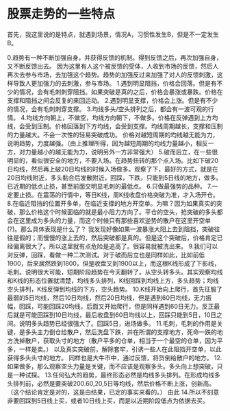 * 股票走势的一些特点
首先，我这里说的是特点，就遇到场景，情况A，习惯性发生B，但是不一定发生B。

0.趋势有一种不断加强自身，并获得反馈的机制。得到反馈之后，再次加强自身，又不断反馈出去。
因为这里有人这个被反馈的受体，人收到市场的反馈，然后人再次去参与市场，去加强这个趋势。趋势的加强反过来加强了对人的反馈刺激，这样导致人更加强力的去刺激，参与市场。
1.遇到明显阻挡，价格会回落。但是有不少的情况，会有毛刺刺穿阻挡。如果突破是真的之后，价格会暴涨或暴跌。价格在支撑和阻挡之间会反复的来回运动。
2.遇到明显支撑，价格会上涨。但是有不少的情况，会有毛刺刺穿支撑。
3.均线多头/空头排列之后，都会有一波可观的行情。
4.均线方向朝上，不做空，均线方向朝下，不做多。价格在反弹遇到上方均线，会受到压制。价格回落到下方均线，会受到支撑。均线周期越长，支撑和压制的力量越大。不会一次性的轻易突破成功。
价格对越短周期的均线越无能为力，说明趋势，力度越强。（由上推理所得，因为越短周期的均线力量越小，相反一方，对力量越小的越无能为力，说明另外一方非常强大）
5.破而后立，在一些很明显的，看似很安全的地方，不要入场。在趋势扭转的那个点入场。比如下破20日均线，然后再上破20日均线的时候入场做多。观察了下，最好的方式，就是在20日均线附近，多头黏合后发散附近，回踩，下跌，只能到5日线的地方，做多。已近期的低点止损，甚至前面交明显毛刺的最低点。
6.只做最强势的品种。
7.一定要止损。在震荡的行情中，等日K线，周K线收盘价格突破为准，才入场开仓。
8.在临近阻挡的位置开多单，在临近支撑的地方开空单。为嘛？因为如果真实的突破，那么价格这个时候面临的就是最小阻力方向了。平仓的空头，抢突破的多头都会在这里成为多头的力量，而这个时候只有那些喜欢逆势的散户在这里开空单(?)。那么具体表现是什么了？
我发现好像如果一波暴涨大阳上去到阻挡，突破往往是假的；而慢慢的涨上去的，然后突破都是真的。但是这个突破后，价格肯定已经偏离很大了。所以这里就有点危险是追高了。很容易就被洗出来。
9.我们可以对反弹，回踩，看做一种二次测试。对于破而后立也是同样如此，比如前低1900，后来居然跌到1800，但是收盘又到1900以上，而这根K线形成了下影线，毛刺。说明很大可能，短期阶段趋势在今天翻转了。从空头转多头。其实观察均线和K线的形态位置就清楚，均线多头排列，K线回踩到均线上方，多头趋势；均线空头排列，K线反弹到均线的下方，空头趋势。
10.K线开始向上爬行，首先征服了最弱的5日均线，然后10日均线，然后20日均线，但是遇到60日均线，无力振幅，回踩，可能回踩20均线，后面又开始爬行，但是同样遇到60日无力。反正最后就是可能回踩到10日均线，最后收盘到60日均线以上，回踩只能到5日，10日之间。说明多头趋势已经很强大了。回踩5日，进场做多。
11.毛刺，毛刺的作用是关键，是多头主力倒仓给散户，然后洗盘下跌，并在所谓的支撑地方，死命一跌的地方洗掉散户，获取头寸的地方（散户平多的仓单，相当于一个最空的仓单，因为平多，一样是卖。）
以及真实突破前，解除套牢，引诱一些人在此阻挡开空单，以此获得多头头寸的地方。
同样也是大牛市中，通过反馈，将货倒给散户的地方。
12.如果做多，那么观察空头力量是关键，而不应该是观察多头。多头向上想突破，只是一种试探。
13.任何弘大的趋势，最终形态必然是均线多头排列。在形成均线多头排列前，必然是要突破200.60,20,5日等均线，然后价格不断上涨，创新高。（这个结论肯定是对的，这是由结果，已定的事实来看的。）
由此
14.所以不刻意非要回踩到5日线上买，或者10日线上买，而是以近期阶段低点为依据去买。
